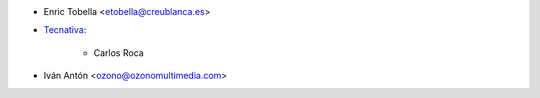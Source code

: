 * Enric Tobella <etobella@creublanca.es>

* `Tecnativa <https://www.tecnativa.com>`_:

    * Carlos Roca

* Iván Antón <ozono@ozonomultimedia.com>
